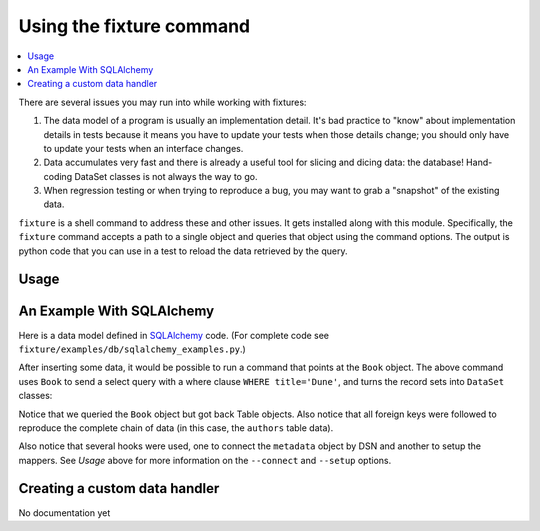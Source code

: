 .. _using-fixture-command:

-------------------------
Using the fixture command
-------------------------

.. contents:: :local:

There are several issues you may run into while working with fixtures:  

1. The data model of a program is usually an implementation detail.  It's bad practice to "know" about implementation details in tests because it means you have to update your tests when those details change; you should only have to update your tests when an interface changes.  
2. Data accumulates very fast and there is already a useful tool for slicing and dicing data: the database!  Hand-coding DataSet classes is not always the way to go.
3. When regression testing or when trying to reproduce a bug, you may want to grab a "snapshot" of the existing data.

``fixture`` is a shell command to address these and other issues.  It gets installed along with this module.  Specifically, the ``fixture`` command accepts a path to a single object and queries that object using the command options.  The output is python code that you can use in a test to reload the data retrieved by the query.  

Usage
~~~~~

.. shell:: 
   :run_on_method: fixture.command.generate.main
   
   fixture --help

An Example With SQLAlchemy 
~~~~~~~~~~~~~~~~~~~~~~~~~~

Here is a data model defined in `SQLAlchemy <http://www.sqlalchemy.org/>`_ code.  (For complete code see ``fixture/examples/db/sqlalchemy_examples.py``.)

.. doctest:: command

    >>> from sqlalchemy import *
    >>> from sqlalchemy.orm import *
    >>> metadata = MetaData()
    >>> authors = Table('authors', metadata,
    ...     Column('id', Integer, primary_key=True),
    ...     Column('first_name', String(100)),
    ...     Column('last_name', String(100)))
    ... 
    >>> class Author(object):
    ...     pass
    ...     
    >>> books = Table('books', metadata, 
    ...     Column('id', Integer, primary_key=True),
    ...     Column('title', String(100)),
    ...     Column('author_id', Integer, ForeignKey('authors.id')))
    ...     
    >>> class Book(object):
    ...     pass
    ...     
    >>> def setup_mappers():
    ...     mapper(Author, authors)
    ...     mapper(Book, books, properties={
    ...         'author': relation(Author)
    ...     })
    ... 
    >>> def connect(dsn):
    ...     metadata.bind = create_engine(dsn)
    ... 
    >>> 

After inserting some data, it would be possible to run a command that points at the ``Book`` object.  The above command uses ``Book`` to send a select query with a where clause ``WHERE title='Dune'``, and turns the record sets into ``DataSet`` classes:

.. shell:: 
   :setup:         fixture.docs.setup_command_data
   :teardown:      fixture.test.teardown_examples
   
   fixture fixture.examples.db.sqlalchemy_examples.Book \
           --dsn=sqlite:////tmp/fixture_example.db \
           --where="title='Dune'" \
           --connect=fixture.examples.db.sqlalchemy_examples:connect \
           --setup=fixture.examples.db.sqlalchemy_examples:setup_mappers

Notice that we queried the ``Book`` object but got back Table objects.  Also notice that all foreign keys were followed to reproduce the complete chain of data (in this case, the ``authors`` table data).

Also notice that several hooks were used, one to connect the ``metadata`` object by DSN and another to setup the mappers.  See *Usage* above for more information on the ``--connect`` and ``--setup`` options.
   
Creating a custom data handler
~~~~~~~~~~~~~~~~~~~~~~~~~~~~~~

No documentation yet
